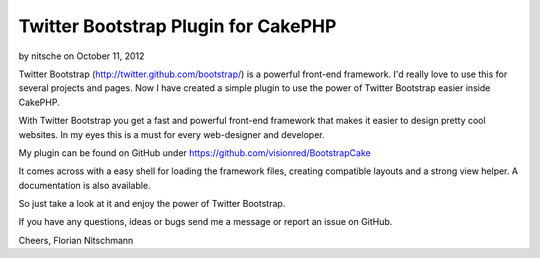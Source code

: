 Twitter Bootstrap Plugin for CakePHP
====================================

by nitsche on October 11, 2012

Twitter Bootstrap (http://twitter.github.com/bootstrap/) is a powerful
front-end framework. I'd really love to use this for several projects
and pages. Now I have created a simple plugin to use the power of
Twitter Bootstrap easier inside CakePHP.

With Twitter Bootstrap you get a fast and powerful front-end framework
that makes it easier to design pretty cool websites. In my eyes this
is a must for every web-designer and developer.

My plugin can be found on GitHub under
`https://github.com/visionred/BootstrapCake`_

It comes across with a easy shell for loading the framework files,
creating compatible layouts and a strong view helper. A documentation
is also available.

So just take a look at it and enjoy the power of Twitter Bootstrap.

If you have any questions, ideas or bugs send me a message or report
an issue on GitHub.

Cheers, Florian Nitschmann


.. _https://github.com/visionred/BootstrapCake: https://github.com/visionred/BootstrapCake
.. meta::
    :title: Twitter Bootstrap Plugin for CakePHP
    :description: CakePHP Article related to CSS,js,html,bootstrap,twitter,Framework,Plugins
    :keywords: CSS,js,html,bootstrap,twitter,Framework,Plugins
    :copyright: Copyright 2012 nitsche
    :category: plugins

